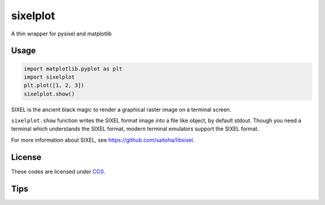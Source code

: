 sixelplot
=========

A thin wrapper for pysixel and matplotlib

Usage
-----

.. code:: python

    import matplotlib.pyplot as plt
    import sixelplot
    plt.plot([1, 2, 3])
    sixelplot.show()

SIXEL is the ancient black magic to render a graphical raster image on a
terminal screen.

``sixelplot.show`` function writes the SIXEL format image into a file
like object, by default stdout. Though you need a terminal which
understands the SIXEL format, modern terminal emulators support the
SIXEL format.

For more information about SIXEL, see
https://github.com/saitoha/libsixel.

License
-------

These codes are licensed under
`CC0 <https://creativecommons.org/publicdomain/zero/1.0/deed>`__.

Tips
----
